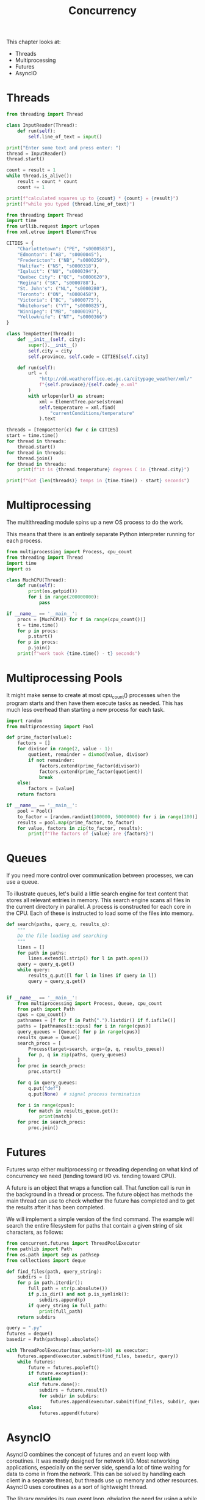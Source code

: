 #+TITLE: Concurrency

This chapter looks at:
- Threads
- Multiprocessing
- Futures
- AsyncIO

* Threads

#+BEGIN_SRC python :tangle threading_fun.py
from threading import Thread

class InputReader(Thread):
    def run(self):
        self.line_of_text = input()

print("Enter some text and press enter: ")
thread = InputReader()
thread.start()

count = result = 1
while thread.is_alive():
    result = count * count
    count += 1

print(f"calculated squares up to {count} * {count} = {result}")
print(f"while you typed {thread.line_of_text}")
#+END_SRC

#+BEGIN_SRC python :tangle thread_weather.py
from threading import Thread
import time
from urllib.request import urlopen
from xml.etree import ElementTree

CITIES = {
    "Charlottetown": ("PE", "s0000583"),
    "Edmonton": ("AB", "s0000045"),
    "Fredericton": ("NB", "s0000250"),
    "Halifax": ("NS", "s0000318"),
    "Iqaluit": ("NU", "s0000394"),
    "Québec City": ("QC", "s0000620"),
    "Regina": ("SK", "s0000788"),
    "St. John's": ("NL", "s0000280"),
    "Toronto": ("ON", "s0000458"),
    "Victoria": ("BC", "s0000775"),
    "Whitehorse": ("YT", "s0000825"),
    "Winnipeg": ("MB", "s0000193"),
    "Yellowknife": ("NT", "s0000366")
}

class TempGetter(Thread):
    def __init__(self, city):
        super().__init__()
        self.city = city
        self.province, self.code = CITIES[self.city]

    def run(self):
        url = (
            "http://dd.weatheroffice.ec.gc.ca/citypage_weather/xml/"
            f"{self.province}/{self.code}_e.xml"
        )
        with urlopen(url) as stream:
            xml = ElementTree.parse(stream)
            self.temperature = xml.find(
                "currentConditions/temperature"
            ).text

threads = [TempGetter(c) for c in CITIES]
start = time.time()
for thread in threads:
    thread.start()
for thread in threads:
    thread.join()
for thread in threads:
    print(f"it is {thread.temperature} degrees C in {thread.city}")

print(f"Got {len(threads)} temps in {time.time() - start} seconds")
#+END_SRC

* Multiprocessing

The multithreading module spins up a new OS process to do the work.

This means that there is an entirely separate Python interpreter running for each process.

#+BEGIN_SRC python :tangle multi_p.py
from multiprocessing import Process, cpu_count
from threading import Thread
import time
import os

class MuchCPU(Thread):
    def run(self):
        print(os.getpid())
        for i in range(200000000):
            pass

if __name__ == '__main__':
    procs = [MuchCPU() for f in range(cpu_count())]
    t = time.time()
    for p in procs:
        p.start()
    for p in procs:
        p.join()
    print(f"work took {time.time() - t} seconds")
#+END_SRC

* Multiprocessing Pools

It might make sense to create at most cpu_count() processes when the program starts and then have them execute tasks as needed.
This has much less overhead than starting a new process for each task.

#+BEGIN_SRC python :tangle pool_mp.py
import random
from multiprocessing import Pool

def prime_factor(value):
    factors = []
    for divisor in range(2, value - 1):
        quotient, remainder = divmod(value, divisor)
        if not remainder:
            factors.extend(prime_factor(divisor))
            factors.extend(prime_factor(quotient))
            break
    else:
        factors = [value]
    return factors

if __name__ == '__main__':
    pool = Pool()
    to_factor = [random.randint(100000, 50000000) for i in range(100)]
    results = pool.map(prime_factor, to_factor)
    for value, factors in zip(to_factor, results):
        print(f"The factors of {value} are {factors}")
#+END_SRC

* Queues

If you need more control over communication between processes, we can use a queue.

To illustrate queues, let's build a little search engine for text content that stores all relevant entries in memory.
This search engine scans all files in the current directory in parallel. A process is constructed for each core in the CPU.
Each of these is instructed to load some of the files into memory.

#+BEGIN_SRC python :tangle mp_queue.py
def search(paths, query_q, results_q):
    """
    Do the file loading and searching
    """
    lines = []
    for path in paths:
        lines.extend(l.strip() for l in path.open())
    query = query_q.get()
    while query:
        results_q.put([l for l in lines if query in l])
        query = query_q.get()


if __name__ == '__main__':
    from multiprocessing import Process, Queue, cpu_count
    from path import Path
    cpus = cpu_count()
    pathnames = [f for f in Path(".").listdir() if f.isfile()]
    paths = [pathnames[i::cpus] for i in range(cpus)]
    query_queues = [Queue() for p in range(cpus)]
    results_queue = Queue()
    search_procs = [
        Process(target=search, args=(p, q, results_queue))
        for p, q in zip(paths, query_queues)
    ]
    for proc in search_procs:
        proc.start()

    for q in query_queues:
        q.put("def")
        q.put(None)  # signal process termination

    for i in range(cpus):
        for match in results_queue.get():
            print(match)
    for proc in search_procs:
        proc.join()

#+END_SRC

* Futures

Futures wrap either multiprocessing or threading depending on what kind of concurrency we need (tending toward I/O vs. tending toward CPU).


A future is an object that wraps a function call. That function call is run in the background in a thread or process.
The future object has methods the main thread can use to check whether the future has completed and to get the results after it has been completed.

We will implement a simple version of the find command.
The example will search the entire filesystem for paths that contain a given string of six characters, as follows:

#+BEGIN_SRC python :tangle py_futures.py
from concurrent.futures import ThreadPoolExecutor
from pathlib import Path
from os.path import sep as pathsep
from collections import deque

def find_files(path, query_string):
    subdirs = []
    for p in path.iterdir():
        full_path = str(p.absolute())
        if p.is_dir() and not p.is_symlink():
            subdirs.append(p)
        if query_string in full_path:
            print(full_path)
    return subdirs

query = ".py"
futures = deque()
basedir = Path(pathsep).absolute()

with ThreadPoolExecutor(max_workers=10) as executor:
    futures.append(executor.submit(find_files, basedir, query))
    while futures:
        future = futures.popleft()
        if future.exception():
            continue
        elif future.done():
            subdirs = future.result()
            for subdir in subdirs:
                futures.append(executor.submit(find_files, subdir, query))
        else:
            futures.append(future)
#+END_SRC

* AsyncIO

AsyncIO combines the concept of futures and an event loop with coroutines.
It was mostly designed for network I/O. Most networking applications, especially on the server side,
spend a lot of time waiting for data to come in from the network. This can be solved by handling each client in a separate thread,
but threads use up memory and other resources. AsyncIO uses coroutines as a sort of lightweight thread.

The library provides its own event loop, obviating the need for using a while loop like above.
When we run code in an async task on the event loop, that code must return immediately, blocking neither on I/O nor on longrunning calculations.

* AsyncIO in action

A canonical example of a blocking function is the time.sleep call.

#+BEGIN_SRC python
import asyncio
import random

async def random_sleep(counter):
    delay = random.random() * 5
    print(f"{counter} sleeps for {delay:.2f}")
    await asyncio.sleep(delay)
    print(f"{counter} awakens")


async def five_sleepers():
    print("Creating 5 tasks")
    tasks = [asyncio.create_task(random_sleep(i)) for i in range(5)]
    print("Sleeping after starting 5 tasks")
    await asyncio.sleep(2)
    print("Waking and waiting for 5 tasks")
    await asyncio.gather(*tasks)


asyncio.get_event_loop().run_until_complete(five_sleepers())
print("done five tasks")
#+END_SRC

* AsyncIO for Networking

AsyncIO was specifically designed for use with network sockets, so let's implement a DNS server.

#+BEGIN_SRC python
import asyncio
from contextlib import suppress

ip_map = {
    b"facebook.com.": "173.252.120.6",
    b"yougov.com.": "213.52.133.246",
    b"wipo.int.": "193.5.93.80",
    b"dataquest.io.": "104.20.20.199"
}


def lookup_dns(data):
    domain = b""
    pointer, part_length = 13, data[12]
    while part_length:
        domain += data[pointer:pointer + part_length] + b"."
        pointer += part_length + 1
        part_length = data[pointer - 1]
    ip = ip_map.get(domain, "127.0.0.1")
    return domain, ip


def create_response(data, ip):
    ba = bytearray
    packet = ba(data[:2]) + ba([129, 128]) + data[4:6] * 2
    packet += ba(4) + data[12:]
    packet += ba([192, 12, 0, 1, 0, 1, 0, 0, 0, 60, 0, 4])
    for x in ip.split("."):
        packet.append(int(x))
    return packet


class DNSProtocol(asyncio.DatagramProtocol):
    def connection_made(self, transport):
        self.transport = transport

    def datagram_received(self, data, addr):
        print(f"Received request from {addr[0]}")
        domain, ip = lookup_dns(data)
        print(f"Sending IP {domain.decode()} for {ip} to {addr[0]}")
        self.transport.sendto(create_response(data, ip), addr)

loop = asyncio.get_event_loop()
transport, protocol = loop.run_until_complete(
    loop.create_datagram_endpoint(
        DNSProtocol, local_addr = ("127.0.0.1", 4343)
    )
)
print("DNS Server Running")

with suppress(KeyboardInterrupt):
    loop.run_forever()
transport.close()
loop.close()
#+END_SRC

* Using Executors to Wrap Blocking Code

AsyncIO provides its own version of the futures library to allow us to run code in a separate thread or process when there isn't an appropriate non-blocking call to be made.
This allows us to combine threads and processes with the asynchronous model. This is the best of both worlds when an application has bursts of I/O-bound and CPU-bound activity. The IO bound portions can happen in an event loop, while the CPU intensive work can be spun off to a different process.

Let's implement sorting as a service using AsyncIO:

#+BEGIN_SRC python :tangle saas.py
import asyncio
import json
from concurrent.futures import ProcessPoolExecutor


def sort_in_process(data):
    """gnome sort"""
    nums = json.loads(data.decode())
    curr = 1
    while curr < len(nums):
        if nums[curr] >= nums[curr - 1]:
            curr += 1
        else:
            nums[curr], nums[curr - 1] = nums[curr - 1], nums[curr]
            if curr > 1:
                curr -= 1
    return json.dumps(nums).encode()


async def sort_request(reader, writer):
    print("Received Connection")
    length = await reader.read(8)
    data = await reader.readexactly(int.from_bytes(length, "big"))
    result = await asyncio.get_event_loop().run_in_executor(None, sort_in_process, data)
    print("Sorted list")
    writer.write(result)
    writer.close()
    print("Connection Closed")


loop = asyncio.get_event_loop()
loop.set_default_executor(ProcessPoolExecutor())
server = loop.run_until_complete(asyncio.start_server(sort_request, "127.0.0.1", 2015))
print("Sort Service Running")

loop.run_forever()
server.close()
loop.run_until_complete(server.wait_closed())
loop.close()
#+END_SRC

* AsyncIO Clients

AsyncIO is very common for implementing servers, but it is a generic networking library and provides full support for client processes as well.
Clients can be much simpler than servers, as they don't have to be set up to wait for incoming connections.

#+BEGIN_SRC python :tangle asio_client.py
import asyncio
import random
import json

async def remote_sort():
    reader, writer = await asyncio.open_connection("127.0.0.1", 2015)
    print("Generating random list")
    numbers = [random.randrange(10000) for r in range(10000)]
    data = json.dumps(numbers).encode()
    print("List generated, sending data")
    writer.write(len(data).to_bytes(8, "big"))
    writer.write(data)
    print("Waiting for data")
    data = await reader.readexactly(len(data))
    print("Received data")
    sorted_values = json.loads(data.decode())
    print(sorted_values, "\n")
    writer.close()

loop = asyncio.get_event_loop()
loop.run_until_complete(remote_sort())
loop.close()
#+END_SRC

* Case Study

We will build a basic image compression tool. It will take black and white images and attempt to compress it using a very basic form of compression known as run-length encoding.

Run-length encoding takes a sequence of bits and replaces any strings of repeated bits with the number of bits that are repeated. For example, the string 000011000 might be replaced with 04 12 03.

Before we start designing a concurrent system to build such compressed images, we should ask a fundamental question: Is this application I/O bound or CPU-bound?

#+BEGIN_SRC python :tangle compress_image.py
from bitarray import bitarray
from PIL import Image
from concurrent.futures import ProcessPoolExecutor
from pathlib import Path
import sys


def compress_chunk(chunk: bitarray) -> bytearray:
    """
    start with code that compresses a 127-bit chunk using run-length encoding
    """
    print("Compressing chunk")
    compressed = bytearray()
    count = 1
    last = chunk[0]
    for bit in chunk[1:]:
        if bit != last:
            compressed.append(count | (128 * last))
            count = 0
            last = bit
        count += 1
    compressed.append(count | (128 * last))
    return compressed


def compress_row(row: bitarray) -> bytearray:
    """
    compress a row of image data
    """
    print("Compressing row")
    compressed = bytearray()
    chunks = split_bits(row, 127)
    for chunk in chunks:
        compressed.extend(compress_chunk(chunk))
    return compressed


def split_bits(bits, width):
    """generator that splits bits into width length chunks"""
    print("splitting bits")
    for i in range(0, len(bits), width):
        yield bits[i:i+width]


def compress_in_executor(executor, bits, width):
    """
    run everything in a provided executor
    """
    print("Splitting into processes")
    row_compressors = []
    for row in split_bits(bits, width):
        compressor = executor.submit(compress_row, row)
        row_compressors.append(compressor)

    compressed = bytearray()
    for compressor in row_compressors:
        compressed.extend(compressor.result())
    return compressed


def compress_image(in_filename, out_filename, executor=None):
    """
    loads an image file, converts it to bits, and compresses it
    """
    print("Compressing image")
    executor = executor if executor else ProcessPoolExecutor()
    with Image.open(in_filename) as image:
        bits = bitarray(image.convert('1').getdata())
        width, height = image.size

    compressed = compress_in_executor(executor, bits, width)

    with open(out_filename, 'wb') as file:
        file.write(width.to_bytes(2, 'little'))
        file.write(height.to_bytes(2, 'little'))
        file.write(compressed)


def single_image_main():
    print("runnin' and gunnin'")
    in_filename, out_filename = sys.argv[1:3]
    #executor = ThreadPoolExecutor(4)
    executor = ProcessPoolExecutor()
    compress_image(in_filename, out_filename, executor)


# extend to compress all bitmaps in a directory in parallel
# this is not good code, since it splits and then splits again
def compress_dir(in_dir, out_dir):
    if not out_dir.exists():
        out_dir.mkdir()

    executor = ProcessPoolExecutor()
    for file in (f for f in in_dir.iterdir() if f.suffix == '.bmp'):
        out_file = (out_dir / file.name).with_suffix(".rle")
        executor.submit(compress_image, str(file), str(out_file))


def dir_images_main():
    in_dir, out_dir = (Path(p) for p in sys.argv[1:3])
    compress_dir(in_dir, out_dir)

# decompress an image
def decompress(width, height, bytes):
    image = Image.new('1', (width, height))

    col, row = 0, 0
    for byte in bytes:
        color = (byte & 128) >> 7
        count = byte & ~128
        for i in range(count):
            image.putpixel((row, col), color)
            row += 1
        if not row % width:
            col += 1
            row = 0
    return image


# with open(sys.argv[1], 'rb') as file:
#     width = int.from_bytes(file.read(2), 'little')
#     height = int.from_bytes(file.read(2), 'little')
#     image = decompress(width, height, file.read())
#     image.save(sys.argv[2], 'bmp')


if __name__ == '__main__':
    single_image_main()
#+END_SRC

